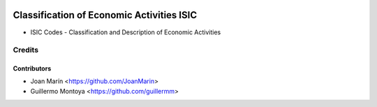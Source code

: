.. image:: https://img.shields.io/badge/license-AGPL--3-blue.png
   :target: https://www.gnu.org/licenses/agpl
   :alt: License: AGPL-3

================================================
Classification of Economic Activities ISIC
================================================

- ISIC Codes - Classification and Description of Economic Activities


Credits
=======

Contributors
------------

* Joan Marín <https://github.com/JoanMarin>
* Guillermo Montoya <https://github.com/guillermm>
